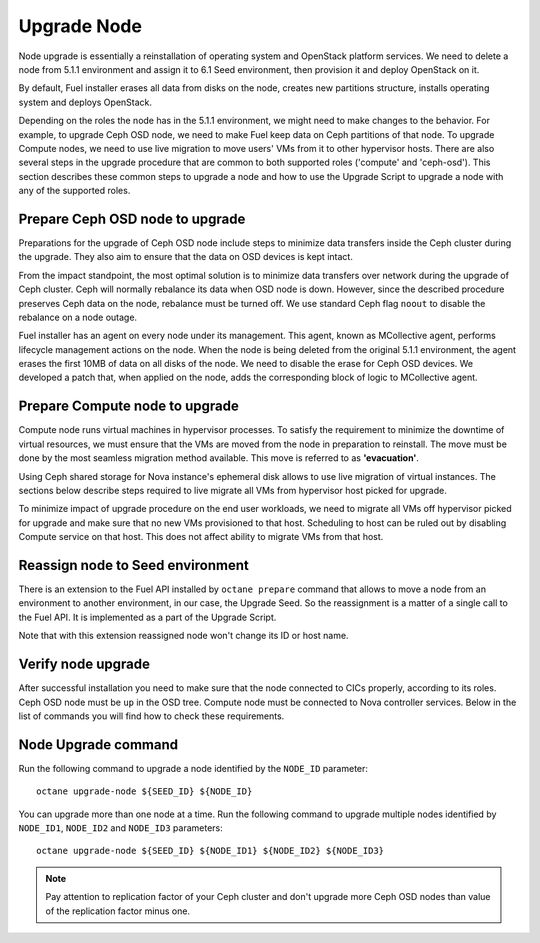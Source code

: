 .. index:: Upgrade Node

.. _Upg_Node:

Upgrade Node
++++++++++++

Node upgrade is essentially a reinstallation of operating system and OpenStack
platform services. We need to delete a node from 5.1.1 environment and assign
it to 6.1 Seed environment, then provision it and deploy OpenStack on it.

By default, Fuel installer erases all data from disks on the node, creates new
partitions structure, installs operating system and deploys OpenStack.

Depending on the roles the node has in the 5.1.1 environment, we might need to
make changes to the behavior. For example, to upgrade Ceph OSD node, we need to
make Fuel keep data on Ceph partitions of that node. To upgrade Compute nodes,
we need to use live migration to move users' VMs from it to other hypervisor
hosts. There are also several steps in the upgrade procedure that are common to
both supported roles ('compute' and 'ceph-osd'). This section describes these
common steps to upgrade a node and how to use the Upgrade Script to upgrade a
node with any of the supported roles.

Prepare Ceph OSD node to upgrade
________________________________

Preparations for the upgrade of Ceph OSD node include steps to minimize data
transfers inside the Ceph cluster during the upgrade. They also aim to ensure
that the data on OSD devices is kept intact.

From the impact standpoint, the most optimal solution is to minimize data
transfers over network during the upgrade of Ceph cluster. Ceph will normally
rebalance its data when OSD node is down. However, since the described
procedure preserves Ceph data on the node, rebalance must be turned off. We use
standard Ceph flag ``noout`` to disable the rebalance on a node outage.

Fuel installer has an agent on every node under its management. This agent,
known as MCollective agent, performs lifecycle management actions on the node.
When the node is being deleted from the original 5.1.1 environment, the agent
erases the first 10MB of data on all disks of the node. We need to disable the
erase for Ceph OSD devices. We developed a patch that, when applied on the
node, adds the corresponding block of logic to MCollective agent.

Prepare Compute node to upgrade
_______________________________

Compute node runs virtual machines in hypervisor processes. To satisfy the
requirement to minimize the downtime of virtual resources, we must ensure that
the VMs are moved from the node in preparation to reinstall. The move must be
done by the most seamless migration method available. This move is referred to
as **'evacuation'**.

Using Ceph shared storage for Nova instance's ephemeral disk allows to use
live migration of virtual instances. The sections below describe steps required
to live migrate all VMs from hypervisor host picked for upgrade.

To minimize impact of upgrade procedure on the end user workloads, we need to
migrate all VMs off hypervisor picked for upgrade and make sure that no new VMs
provisioned to that host. Scheduling to host can be ruled out by disabling
Compute service on that host. This does not affect ability to migrate VMs from
that host.

Reassign node to Seed environment
_________________________________

There is an extension to the Fuel API installed by ``octane prepare``
command that allows to move a node from an environment to another environment,
in our case, the Upgrade Seed. So the reassignment is a matter of a single call
to the Fuel API. It is implemented as a part of the Upgrade Script.

Note that with this extension reassigned node won't change its ID or host name.

Verify node upgrade
___________________

After successful installation you need to make sure that the node connected to
CICs properly, according to its roles. Ceph OSD node must be ``up`` in the OSD
tree. Compute node must be connected to Nova controller services. Below in the
list of commands you will find how to check these requirements.

Node Upgrade command
____________________

Run the following command to upgrade a node identified by the ``NODE_ID``
parameter:

::

    octane upgrade-node ${SEED_ID} ${NODE_ID}

You can upgrade more than one node at a time. Run the following command to
upgrade multiple nodes identified by ``NODE_ID1``, ``NODE_ID2`` and
``NODE_ID3`` parameters:

::

    octane upgrade-node ${SEED_ID} ${NODE_ID1} ${NODE_ID2} ${NODE_ID3}

.. note::

    Pay attention to replication factor of your Ceph cluster and don't upgrade
    more Ceph OSD nodes than value of the replication factor minus one.
